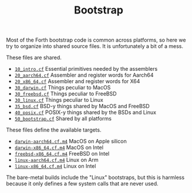 #+TITLE: Bootstrap

Most of the Forth bootstrap code is common across platforms, so here
we try to organize into shared source files.  It is unfortunately a
bit of a mess.

These files are shared.

- [[file:10_intro.cf][=10_intro.cf=]] Essential primitives needed by the assemblers
- [[file:20_aarch64.cf][=20_aarch64.cf=]] Assembler and register words for Aarch64
- [[file:20_x86_64.cf][=20_x86_64.cf=]] Assembler and register words for X64
- [[file:30_darwin.cf][=30_darwin.cf=]] Things peculiar to MacOS
- [[file:30_freebsd.cf][=30_freebsd.cf=]] Things peculiar to FreeBSD
- [[file:30_linux.cf][=30_linux.cf=]] Things peculiar to Linux
- [[file:35_bsd.cf][=35_bsd.cf=]] BSD-y things shared by MacOS and FreeBSD
- [[file:40_posix.cf][=40_posix.cf=]] POSIX-y things shared by the BSDs and Linux
- [[file:50_bootstrap.cf][=50_bootstrap.cf=]] Shared by all platforms

These files define the available targets.

- [[file:darwin-aarch64.cf.m4][=darwin-aarch64.cf.m4=]] MacOS on Apple silicon
- [[file:darwin-x86_64.cf.m4][=darwin-x86_64.cf.m4=]] MacOS on Intel
- [[file:freebsd-x86_64.cf.m4][=freebsd-x86_64.cf.m4=]] FreeBSD on Intel
- [[file:linux-aarch64.cf.m4][=linux-aarch64.cf.m4=]] Linux on Arm
- [[file:linux-x86_64.cf.m4][=linux-x86_64.cf.m4=]] Linux on Intel

The bare-metal builds include the "Linux" bootstraps, but this is
harmless because it only defines a few system calls that are never
used.
